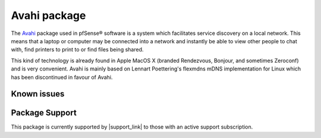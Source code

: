 Avahi package
=============

The `Avahi`_ package used in pfSense® software is a system which
facilitates service discovery on a local network. This means that a
laptop or computer may be connected into a network and instantly be
able to view other people to chat with, find printers to print to
or find files being shared.

This kind of technology is already found in Apple MacOS X (branded
Rendezvous, Bonjour, and sometimes Zeroconf) and is very convenient.
Avahi is mainly based on Lennart Poettering's flexmdns mDNS
implementation for Linux which has been discontinued in favour of Avahi.

Known issues
------------

.. seealso:: You can find a list of known issues with the Avahi package
   on the `pfSense bug tracker`_.

Package Support
---------------

This package is currently supported by |support_link| to those with an active
support subscription.

.. _Avahi: http://avahi.org
.. _pfSense bug tracker: https://redmine.pfsense.org/projects/pfsense-packages/issues?utf8=%E2%9C%93&set_filter=1&sort=id%3Adesc&f%5B%5D=status_id&op%5Bstatus_id%5D=o&f%5B%5D=category_id&op%5Bcategory_id%5D=%3D&v%5Bcategory_id%5D%5B%5D=85&f%5B%5D=&c%5B%5D=tracker&c%5B%5D=status&c%5B%5D=priority&c%5B%5D=subject&c%5B%5D=assigned_to&c%5B%5D=updated_on&group_by=&t%5B%5D=
